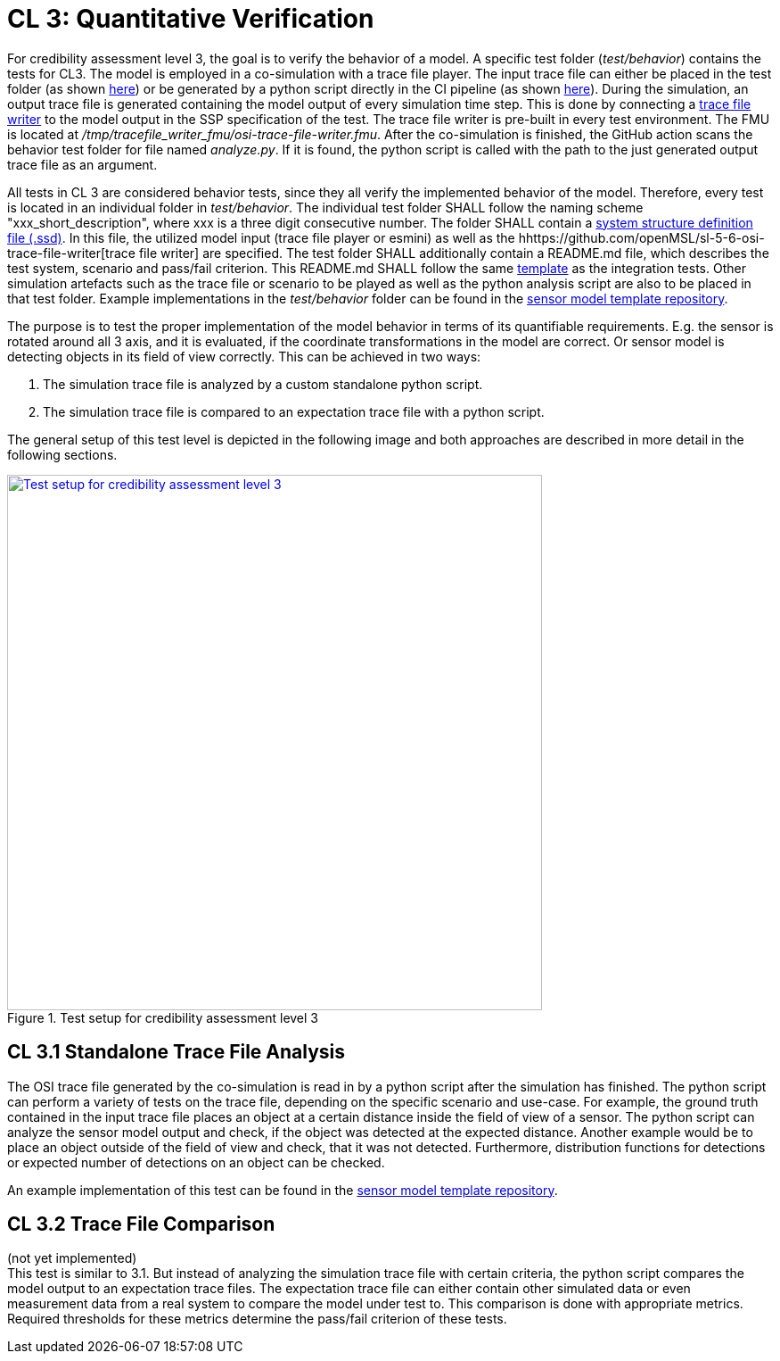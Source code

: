 # CL 3: Quantitative Verification

For credibility assessment level 3, the goal is to verify the behavior of a model.
A specific test folder (_test/behavior_) contains the tests for CL3.
The model is employed in a co-simulation with a trace file player.
The input trace file can either be placed in the test folder (as shown https://github.com/openMSL/sl-1-0-sensor-model-repository-template/tree/main/test/behavior/001_detected_object[here]) or be generated by a python script directly in the CI pipeline (as shown https://github.com/openMSL/sl-1-0-sensor-model-repository-template/tree/main/test/behavior/002_object_outside_fov[here]).
During the simulation, an output trace file is generated containing the model output of every simulation time step.
This is done by connecting a https://github.com/openMSL/sl-5-6-osi-trace-file-writer[trace file writer] to the model output in the SSP specification of the test.
The trace file writer is pre-built in every test environment.
The FMU is located at _/tmp/tracefile_writer_fmu/osi-trace-file-writer.fmu_.
After the co-simulation is finished, the GitHub action scans the behavior test folder for file named _analyze.py_.
If it is found, the python script is called with the path to the just generated output trace file as an argument.

All tests in CL 3 are considered behavior tests, since they all verify the implemented behavior of the model.
Therefore, every test is located in an individual folder in _test/behavior_.
The individual test folder SHALL follow the naming scheme "xxx_short_description", where xxx is a three digit consecutive number.
The folder SHALL contain a https://ssp-standard.org/publications/SSP10RC1/SystemStructureAndParameterization10RC1.pdf[system structure definition file (.ssd)].
In this file, the utilized model input (trace file player or esmini) as well as the hhttps://github.com/openMSL/sl-5-6-osi-trace-file-writer[trace file writer] are specified.
The test folder SHALL additionally contain a README.md file, which describes the test system, scenario and pass/fail criterion.
This README.md SHALL follow the same https://github.com/openMSL/.github/blob/main/doc/integration_test_readme_template.md[template] as the integration tests.
Other simulation artefacts such as the trace file or scenario to be played as well as the python analysis script are also to be placed in that test folder.
Example implementations in the _test/behavior_ folder can be found in the https://github.com/openMSL/sl-1-0-sensor-model-repository-template/tree/main/test/behavior/[sensor model template repository].

The purpose is to test the proper implementation of the model behavior in terms of its quantifiable requirements.
E.g. the sensor is rotated around all 3 axis, and it is evaluated, if the coordinate transformations in the model are correct.
Or sensor model is detecting objects in its field of view correctly.
This can be achieved in two ways:

1. The simulation trace file is analyzed by a custom standalone python script.
2. The simulation trace file is compared to an expectation trace file with a python script.

The general setup of this test level is depicted in the following image and both approaches are described in more detail in the following sections.

.Test setup for credibility assessment level 3
[#img-cl3_test,link=_images/cl3_test.svg]
image::cl3_test.svg[Test setup for credibility assessment level 3,600]

## CL 3.1 Standalone Trace File Analysis

The OSI trace file generated by the co-simulation is read in by a python script after the simulation has finished.
The python script can perform a variety of tests on the trace file, depending on the specific scenario and use-case.
For example, the ground truth contained in the input trace file places an object at a certain distance inside the field of view of a sensor.
The python script can analyze the sensor model output and check, if the object was detected at the expected distance.
Another example would be to place an object outside of the field of view and check, that it was not detected.
Furthermore, distribution functions for detections or expected number of detections on an object can be checked.

An example implementation of this test can be found in the https://github.com/openMSL/sl-1-0-sensor-model-repository-template/tree/main/test/behavior/001_detected_object[sensor model template repository].

## CL 3.2 Trace File Comparison

(not yet implemented) +
This test is similar to 3.1.
But instead of analyzing the simulation trace file with certain criteria, the python script compares the model output to an expectation trace files.
The expectation trace file can either contain other simulated data or even measurement data from a real system to compare the model under test to.
This comparison is done with appropriate metrics.
Required thresholds for these metrics determine the pass/fail criterion of these tests.